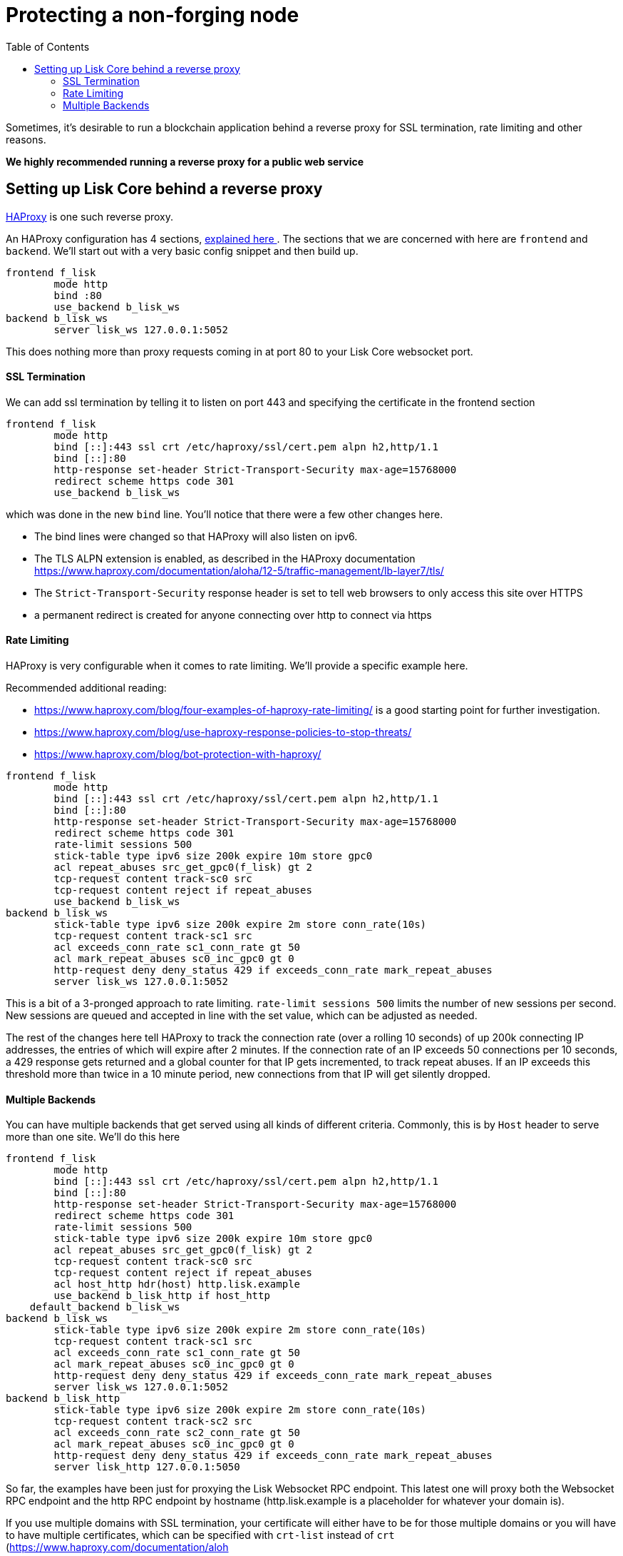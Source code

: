= Protecting a non-forging node
// Settings
:toc:
// External URLs
:url_haproxy: http://www.haproxy.org/
:url_haproxy_blog: https://www.haproxy.com/blog/the-four-essential-sections-of-an-haproxy-configuration/

Sometimes, it's desirable to run a blockchain application behind a reverse proxy for SSL termination, rate limiting and other reasons.

*We highly recommended running a reverse proxy for a public web service*

== Setting up Lisk Core behind a reverse proxy

{url_haproxy}[HAProxy^] is one such reverse proxy.

An HAProxy configuration has 4 sections, {url_haproxy_blog}[explained here ^].
The sections that we are concerned with here are `frontend` and `backend`.
We'll start out with a very basic config snippet and then build up.

[source]
----
frontend f_lisk
        mode http
        bind :80
        use_backend b_lisk_ws
backend b_lisk_ws
        server lisk_ws 127.0.0.1:5052
----

This does nothing more than proxy requests coming in at port 80 to your Lisk Core websocket port.

==== SSL Termination
We can add ssl termination by telling it to listen on port 443 and specifying the certificate in the frontend section

[source]
----
frontend f_lisk
        mode http
        bind [::]:443 ssl crt /etc/haproxy/ssl/cert.pem alpn h2,http/1.1
        bind [::]:80
        http-response set-header Strict-Transport-Security max-age=15768000
        redirect scheme https code 301
        use_backend b_lisk_ws
----

which was done in the new `bind` line.
You'll notice that there were a few other changes here.

* The bind lines were changed so that HAProxy will also listen on ipv6.
* The TLS ALPN extension is enabled, as described in the HAProxy documentation https://www.haproxy.com/documentation/aloha/12-5/traffic-management/lb-layer7/tls/
* The `Strict-Transport-Security` response header is set to tell web browsers to only access this site over HTTPS
* a permanent redirect is created for anyone connecting over http to connect via https

==== Rate Limiting
HAProxy is very configurable when it comes to rate limiting.
We'll provide a specific example here.

Recommended additional reading:

* https://www.haproxy.com/blog/four-examples-of-haproxy-rate-limiting/ is a good starting point for further investigation.
* https://www.haproxy.com/blog/use-haproxy-response-policies-to-stop-threats/
* https://www.haproxy.com/blog/bot-protection-with-haproxy/

[source]
----
frontend f_lisk
        mode http
        bind [::]:443 ssl crt /etc/haproxy/ssl/cert.pem alpn h2,http/1.1
        bind [::]:80
        http-response set-header Strict-Transport-Security max-age=15768000
        redirect scheme https code 301
        rate-limit sessions 500
        stick-table type ipv6 size 200k expire 10m store gpc0
        acl repeat_abuses src_get_gpc0(f_lisk) gt 2
        tcp-request content track-sc0 src
        tcp-request content reject if repeat_abuses
        use_backend b_lisk_ws
backend b_lisk_ws
        stick-table type ipv6 size 200k expire 2m store conn_rate(10s)
        tcp-request content track-sc1 src
        acl exceeds_conn_rate sc1_conn_rate gt 50
        acl mark_repeat_abuses sc0_inc_gpc0 gt 0
        http-request deny deny_status 429 if exceeds_conn_rate mark_repeat_abuses
        server lisk_ws 127.0.0.1:5052
----

This is a bit of a 3-pronged approach to rate limiting.
`rate-limit sessions 500` limits the number of new sessions per second.
New sessions are queued and accepted in line with the set value, which can be adjusted as needed.

The rest of the changes here tell HAProxy to track the connection rate (over a rolling 10 seconds) of up 200k connecting IP addresses, the entries of which will expire after 2 minutes.
If the connection rate of an IP exceeds 50 connections per 10 seconds, a 429 response gets returned and a global counter for that IP gets incremented, to track repeat abuses.
If an IP exceeds this threshold more than twice in a 10 minute period, new connections from that IP will get silently dropped.

==== Multiple Backends
You can have multiple backends that get served using all kinds of different criteria.
Commonly, this is by `Host` header to serve more than one site.
We'll do this here

[source]
----
frontend f_lisk
        mode http
        bind [::]:443 ssl crt /etc/haproxy/ssl/cert.pem alpn h2,http/1.1
        bind [::]:80
        http-response set-header Strict-Transport-Security max-age=15768000
        redirect scheme https code 301
        rate-limit sessions 500
        stick-table type ipv6 size 200k expire 10m store gpc0
        acl repeat_abuses src_get_gpc0(f_lisk) gt 2
        tcp-request content track-sc0 src
        tcp-request content reject if repeat_abuses
        acl host_http hdr(host) http.lisk.example
        use_backend b_lisk_http if host_http
    default_backend b_lisk_ws
backend b_lisk_ws
        stick-table type ipv6 size 200k expire 2m store conn_rate(10s)
        tcp-request content track-sc1 src
        acl exceeds_conn_rate sc1_conn_rate gt 50
        acl mark_repeat_abuses sc0_inc_gpc0 gt 0
        http-request deny deny_status 429 if exceeds_conn_rate mark_repeat_abuses
        server lisk_ws 127.0.0.1:5052
backend b_lisk_http
        stick-table type ipv6 size 200k expire 2m store conn_rate(10s)
        tcp-request content track-sc2 src
        acl exceeds_conn_rate sc2_conn_rate gt 50
        acl mark_repeat_abuses sc0_inc_gpc0 gt 0
        http-request deny deny_status 429 if exceeds_conn_rate mark_repeat_abuses
        server lisk_http 127.0.0.1:5050
----

So far, the examples have been just for proxying the Lisk Websocket RPC endpoint.
This latest one will proxy both the Websocket RPC endpoint and the http RPC endpoint by hostname (http.lisk.example is a placeholder for whatever your domain is).

If you use multiple domains with SSL termination, your certificate will either have to be for those multiple domains or you will have to have multiple certificates, which can be specified with `crt-list` instead of `crt` (https://www.haproxy.com/documentation/aloh
